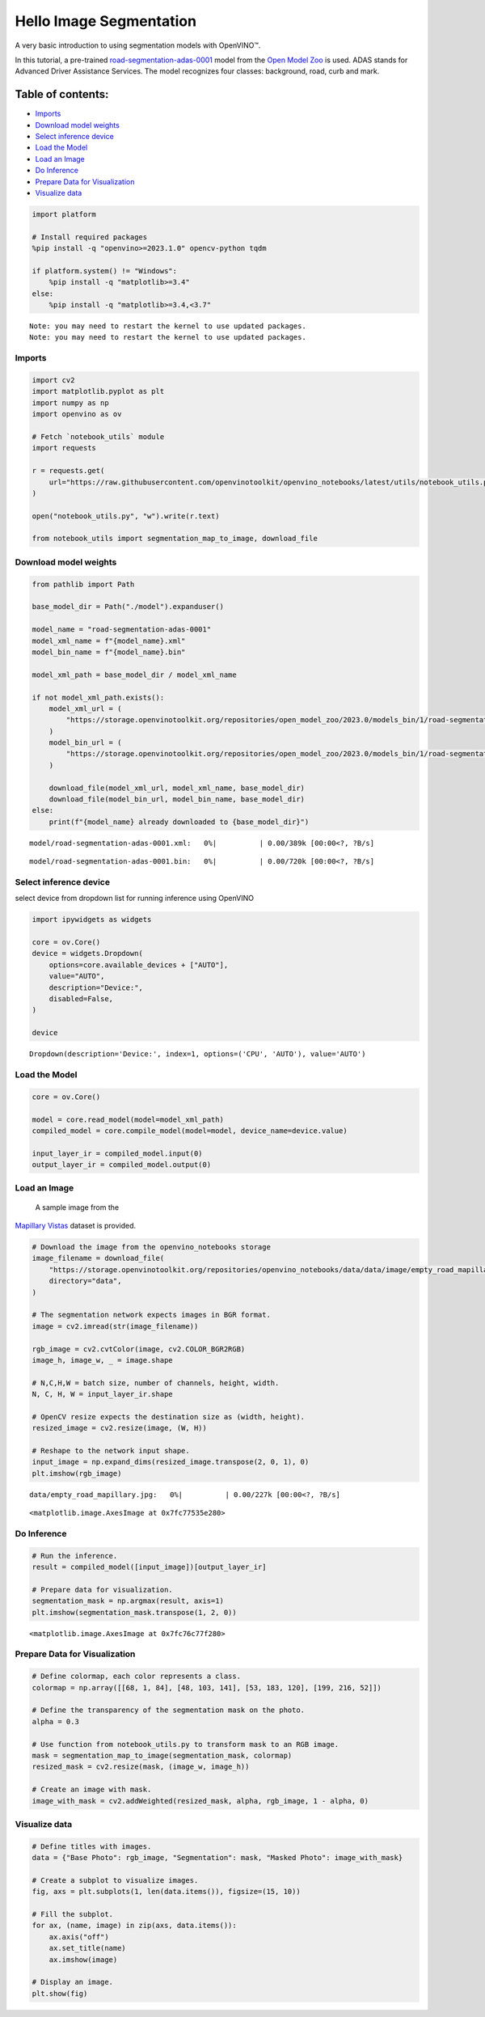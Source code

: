 Hello Image Segmentation
========================

A very basic introduction to using segmentation models with OpenVINO™.

In this tutorial, a pre-trained
`road-segmentation-adas-0001 <https://docs.openvino.ai/2024/omz_models_model_road_segmentation_adas_0001.html>`__
model from the `Open Model
Zoo <https://github.com/openvinotoolkit/open_model_zoo/>`__ is used.
ADAS stands for Advanced Driver Assistance Services. The model
recognizes four classes: background, road, curb and mark.

Table of contents:
^^^^^^^^^^^^^^^^^^

-  `Imports <#imports>`__
-  `Download model weights <#download-model-weights>`__
-  `Select inference device <#select-inference-device>`__
-  `Load the Model <#load-the-model>`__
-  `Load an Image <#load-an-image>`__
-  `Do Inference <#do-inference>`__
-  `Prepare Data for Visualization <#prepare-data-for-visualization>`__
-  `Visualize data <#visualize-data>`__

.. code:: ipython3

    import platform
    
    # Install required packages
    %pip install -q "openvino>=2023.1.0" opencv-python tqdm
    
    if platform.system() != "Windows":
        %pip install -q "matplotlib>=3.4"
    else:
        %pip install -q "matplotlib>=3.4,<3.7"


.. parsed-literal::

    Note: you may need to restart the kernel to use updated packages.
    Note: you may need to restart the kernel to use updated packages.


Imports
-------



.. code:: ipython3

    import cv2
    import matplotlib.pyplot as plt
    import numpy as np
    import openvino as ov
    
    # Fetch `notebook_utils` module
    import requests
    
    r = requests.get(
        url="https://raw.githubusercontent.com/openvinotoolkit/openvino_notebooks/latest/utils/notebook_utils.py",
    )
    
    open("notebook_utils.py", "w").write(r.text)
    
    from notebook_utils import segmentation_map_to_image, download_file

Download model weights
----------------------



.. code:: ipython3

    from pathlib import Path
    
    base_model_dir = Path("./model").expanduser()
    
    model_name = "road-segmentation-adas-0001"
    model_xml_name = f"{model_name}.xml"
    model_bin_name = f"{model_name}.bin"
    
    model_xml_path = base_model_dir / model_xml_name
    
    if not model_xml_path.exists():
        model_xml_url = (
            "https://storage.openvinotoolkit.org/repositories/open_model_zoo/2023.0/models_bin/1/road-segmentation-adas-0001/FP32/road-segmentation-adas-0001.xml"
        )
        model_bin_url = (
            "https://storage.openvinotoolkit.org/repositories/open_model_zoo/2023.0/models_bin/1/road-segmentation-adas-0001/FP32/road-segmentation-adas-0001.bin"
        )
    
        download_file(model_xml_url, model_xml_name, base_model_dir)
        download_file(model_bin_url, model_bin_name, base_model_dir)
    else:
        print(f"{model_name} already downloaded to {base_model_dir}")



.. parsed-literal::

    model/road-segmentation-adas-0001.xml:   0%|          | 0.00/389k [00:00<?, ?B/s]



.. parsed-literal::

    model/road-segmentation-adas-0001.bin:   0%|          | 0.00/720k [00:00<?, ?B/s]


Select inference device
-----------------------



select device from dropdown list for running inference using OpenVINO

.. code:: ipython3

    import ipywidgets as widgets
    
    core = ov.Core()
    device = widgets.Dropdown(
        options=core.available_devices + ["AUTO"],
        value="AUTO",
        description="Device:",
        disabled=False,
    )
    
    device




.. parsed-literal::

    Dropdown(description='Device:', index=1, options=('CPU', 'AUTO'), value='AUTO')



Load the Model
--------------



.. code:: ipython3

    core = ov.Core()
    
    model = core.read_model(model=model_xml_path)
    compiled_model = core.compile_model(model=model, device_name=device.value)
    
    input_layer_ir = compiled_model.input(0)
    output_layer_ir = compiled_model.output(0)

Load an Image
-------------

 A sample image from the
`Mapillary Vistas <https://www.mapillary.com/dataset/vistas>`__ dataset
is provided.

.. code:: ipython3

    # Download the image from the openvino_notebooks storage
    image_filename = download_file(
        "https://storage.openvinotoolkit.org/repositories/openvino_notebooks/data/data/image/empty_road_mapillary.jpg",
        directory="data",
    )
    
    # The segmentation network expects images in BGR format.
    image = cv2.imread(str(image_filename))
    
    rgb_image = cv2.cvtColor(image, cv2.COLOR_BGR2RGB)
    image_h, image_w, _ = image.shape
    
    # N,C,H,W = batch size, number of channels, height, width.
    N, C, H, W = input_layer_ir.shape
    
    # OpenCV resize expects the destination size as (width, height).
    resized_image = cv2.resize(image, (W, H))
    
    # Reshape to the network input shape.
    input_image = np.expand_dims(resized_image.transpose(2, 0, 1), 0)
    plt.imshow(rgb_image)



.. parsed-literal::

    data/empty_road_mapillary.jpg:   0%|          | 0.00/227k [00:00<?, ?B/s]




.. parsed-literal::

    <matplotlib.image.AxesImage at 0x7fc77535e280>




.. image:: hello-segmentation-with-output_files/hello-segmentation-with-output_11_2.png


Do Inference
------------



.. code:: ipython3

    # Run the inference.
    result = compiled_model([input_image])[output_layer_ir]
    
    # Prepare data for visualization.
    segmentation_mask = np.argmax(result, axis=1)
    plt.imshow(segmentation_mask.transpose(1, 2, 0))




.. parsed-literal::

    <matplotlib.image.AxesImage at 0x7fc76c77f280>




.. image:: hello-segmentation-with-output_files/hello-segmentation-with-output_13_1.png


Prepare Data for Visualization
------------------------------



.. code:: ipython3

    # Define colormap, each color represents a class.
    colormap = np.array([[68, 1, 84], [48, 103, 141], [53, 183, 120], [199, 216, 52]])
    
    # Define the transparency of the segmentation mask on the photo.
    alpha = 0.3
    
    # Use function from notebook_utils.py to transform mask to an RGB image.
    mask = segmentation_map_to_image(segmentation_mask, colormap)
    resized_mask = cv2.resize(mask, (image_w, image_h))
    
    # Create an image with mask.
    image_with_mask = cv2.addWeighted(resized_mask, alpha, rgb_image, 1 - alpha, 0)

Visualize data
--------------



.. code:: ipython3

    # Define titles with images.
    data = {"Base Photo": rgb_image, "Segmentation": mask, "Masked Photo": image_with_mask}
    
    # Create a subplot to visualize images.
    fig, axs = plt.subplots(1, len(data.items()), figsize=(15, 10))
    
    # Fill the subplot.
    for ax, (name, image) in zip(axs, data.items()):
        ax.axis("off")
        ax.set_title(name)
        ax.imshow(image)
    
    # Display an image.
    plt.show(fig)



.. image:: hello-segmentation-with-output_files/hello-segmentation-with-output_17_0.png

